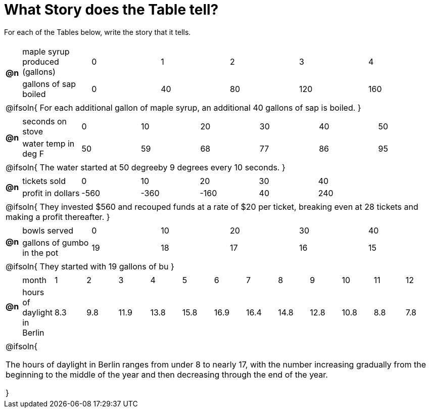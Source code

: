 = What Story does the Table tell? 



For each of the Tables below, write the story that it tells. 

[.FillVerticalSpace, cols="^.^1a,.^30a", frame="none", stripes="none"]
|===

| *@n*
| 
[.sideways-pyret-table]
!===
! maple syrup produced (gallons)  ! 0 ! 1  ! 2  ! 3   ! 4   
! gallons of sap boiled           ! 0 ! 40 ! 80 ! 120 ! 160 
!===

2+| @ifsoln{
For each additional gallon of maple syrup, an additional 40 gallons of sap is boiled.
}

| *@n*
| 
[.sideways-pyret-table]
!===
! seconds on stove    ! 0  ! 10 ! 20 ! 30 ! 40 ! 50
! water temp in deg F ! 50 ! 59 ! 68 ! 77 ! 86 ! 95
!===	

2+| @ifsoln{
The water started at 50 degreeby 9 degrees every 10 seconds.
}

| *@n*
| 
[.sideways-pyret-table]
!===
! tickets sold  	! 0    ! 10   ! 20   ! 30 ! 40
! profit in dollars	! -560 ! -360 ! -160 ! 40 ! 240
!===

2+| @ifsoln{
They invested $560 and recouped funds at a rate of $20 per ticket, breaking even at 28 tickets and making a profit thereafter.
}

| *@n*
| 
[.sideways-pyret-table]
!===
! bowls served  				! 0  ! 10 ! 20 ! 30 ! 40
! gallons of gumbo in the pot	! 19 ! 18 ! 17 ! 16 ! 15
!===

2+| @ifsoln{
They started with 19 gallons of bu
}

| *@n*
|
////
dataset from https://www.worlddata.info/europe/germany/sunset.php
////

[.sideways-pyret-table]
!===
! month 		  			  ! 1  ! 2  ! 3   ! 4   ! 5   ! 6   ! 7   ! 8   ! 9   ! 10  ! 11 ! 12
! hours of daylight in Berlin !8.3 !9.8 !11.9 !13.8 !15.8 !16.9 !16.4 !14.8 !12.8 !10.8 !8.8 !7.8
!===

2+| @ifsoln{

The hours of daylight in Berlin ranges from under 8 to nearly 17, with the number increasing gradually from the beginning to the middle of the year and then decreasing through the end of the year.

}

|===